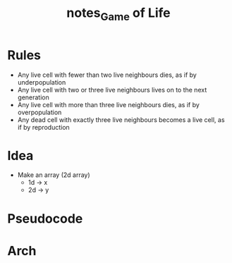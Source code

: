 #+TITLE: notes_Game of Life
* Contents :TOC_3:noexport:
- [[#rules][Rules]]
- [[#idea][Idea]]
- [[#pseudocode][Pseudocode]]
- [[#arch][Arch]]

* Rules
+ Any live cell with fewer than two live neighbours dies, as if by underpopulation
+ Any live cell with two or three live neighbours lives on to the next generation
+ Any live cell with more than three live neighbours dies, as if by overpopulation
+ Any dead cell with exactly three live neighbours becomes a live cell, as if by reproduction
* Idea
+ Make an array (2d array)
  - 1d -> x
  - 2d -> y
* Pseudocode
* Arch
